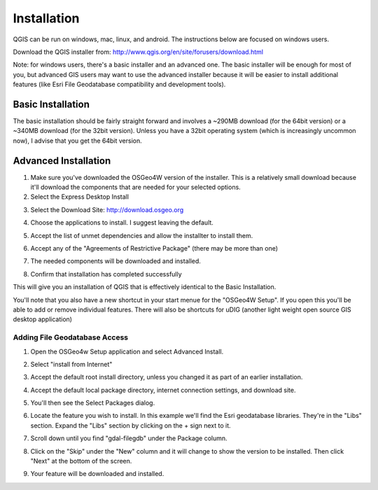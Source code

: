 ..  _installation:
Installation
============

QGIS can be run on windows, mac, linux, and android. The instructions below are focused on windows users.

Download the QGIS installer from:
http://www.qgis.org/en/site/forusers/download.html

Note: for windows users, there's a basic installer and an advanced one. The basic installer will be enough for most of you, but advanced GIS users may want to use the advanced installer because it will be easier to install additional features (like Esri File Geodatabase compatibility and development tools).

Basic Installation
------------------

The basic installation should be fairly straight forward and involves a ~290MB download (for the 64bit version) or a ~340MB download (for the 32bit version). Unless you have a 32bit operating system (which is increasingly uncommon now), I advise that you get the 64bit version.

Advanced Installation
---------------------

1. Make sure you've downloaded the OSGeo4W version of the installer. This is a relatively small download because it'll download the components that are needed for your selected options. 
2. Select the Express Desktop Install

.. image:: graphics/OSGeo4W_install_01.png

3. Select the Download Site: http://download.osgeo.org 

.. image:: graphics/OSGeo4W_install_02.png

4. Choose the applications to install. I suggest leaving the default. 

.. image:: graphics/OSGeo4W_install_03.png

5. Accept the list of unmet dependencies and allow the installter to install them.

.. image:: graphics/OSGeo4W_install_04.png

6. Accept any of the "Agreements of Restrictive Package" (there may be more than one)

.. image:: graphics/OSGeo4W_install_05.png

7. The needed components will be downloaded and installed.

.. image:: graphics/OSGeo4W_install_06.png

8. Confirm that installation has completed successfully

.. image:: graphics/OSGeo4W_install_07.png

This will give you an installation of QGIS that is effectively identical to the Basic Installation.

You'll note that you also have a new shortcut in your start menue for the "OSGeo4W Setup". If you open this you'll be able to add or remove individual features. There will also be shortcuts for uDIG (another light weight open source GIS desktop application)

Adding File Geodatabase Access
++++++++++++++++++++++++++++++

1. Open the OSGeo4w Setup application and select Advanced Install.

.. image:: graphics/OSGeo4W_adv_install_01.png

2. Select "install from Internet"

.. image:: graphics/OSGeo4W_adv_install_02.png

3. Accept the default root install directory, unless you changed it as part of an earlier installation.

.. image:: graphics/OSGeo4W_adv_install_03.png

4. Accept the default local package directory, internet connection settings, and download site.

.. image:: graphics/OSGeo4W_adv_install_04.png

.. image:: graphics/OSGeo4W_adv_install_05.png

.. image:: graphics/OSGeo4W_adv_install_06.png

5. You'll then see the Select Packages dialog.

.. image:: graphics/OSGeo4W_adv_install_07.png

6. Locate the feature you wish to install. In this example we'll find the Esri geodatabase libraries. They're in the "Libs" section. Expand the "Libs" section by clicking on the + sign next to it.

.. image:: graphics/OSGeo4W_adv_install_08.png

7. Scroll down until you find "gdal-filegdb" under the Package column.

.. image:: graphics/OSGeo4W_adv_install_09.png

8. Click on the "Skip" under the "New" column and it will change to show the version to be installed. Then click "Next" at the bottom of the screen.

.. image:: graphics/OSGeo4W_adv_install_10.png

9. Your feature will be downloaded and installed.


